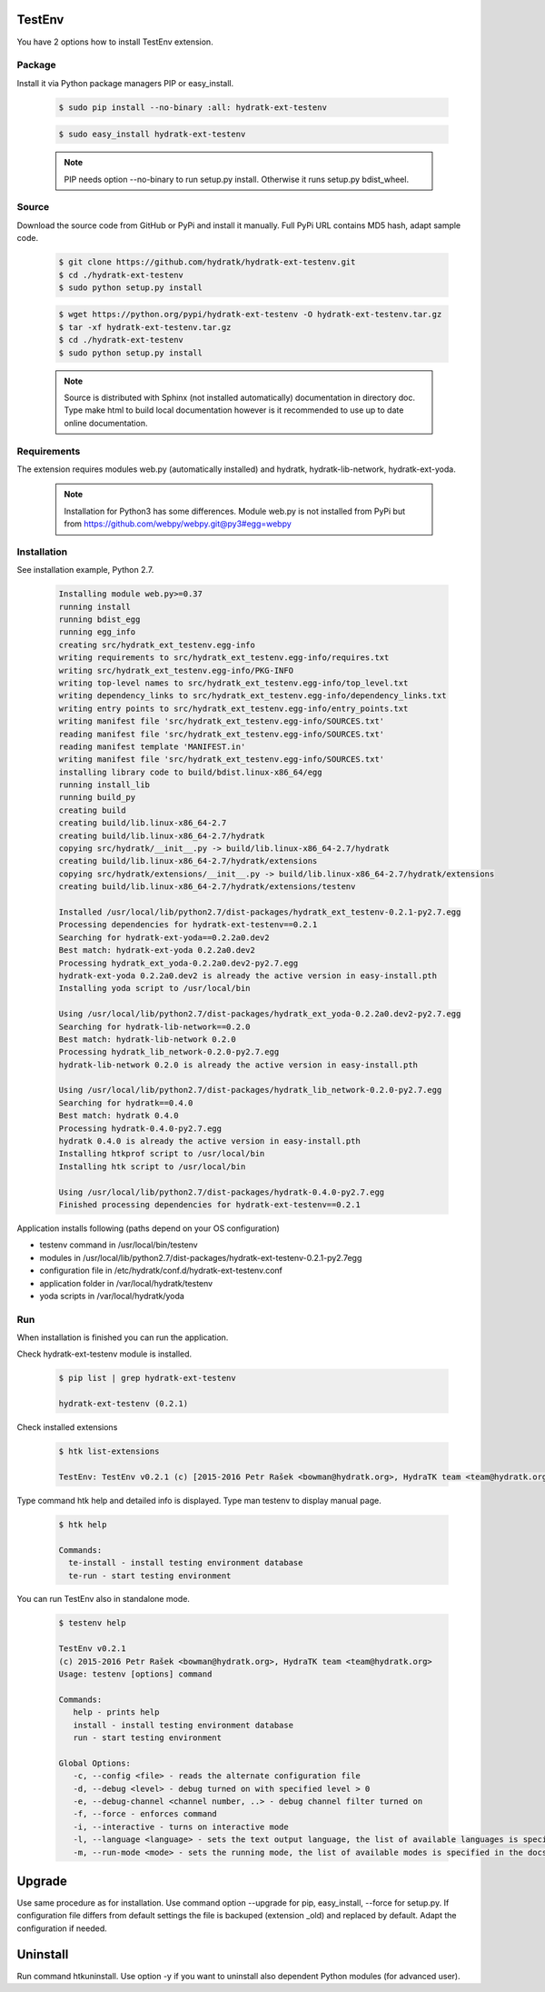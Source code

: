 .. install_ext_testenv:

TestEnv
=======

You have 2 options how to install TestEnv extension.

Package
^^^^^^^

Install it via Python package managers PIP or easy_install.

  .. code-block:: bash
  
     $ sudo pip install --no-binary :all: hydratk-ext-testenv
     
  .. code-block:: bash
  
     $ sudo easy_install hydratk-ext-testenv
     
  .. note::
  
     PIP needs option --no-binary to run setup.py install.
     Otherwise it runs setup.py bdist_wheel.     

Source
^^^^^^

Download the source code from GitHub or PyPi and install it manually.
Full PyPi URL contains MD5 hash, adapt sample code.

  .. code-block:: bash
  
     $ git clone https://github.com/hydratk/hydratk-ext-testenv.git
     $ cd ./hydratk-ext-testenv
     $ sudo python setup.py install
     
  .. code-block:: bash
  
     $ wget https://python.org/pypi/hydratk-ext-testenv -O hydratk-ext-testenv.tar.gz
     $ tar -xf hydratk-ext-testenv.tar.gz
     $ cd ./hydratk-ext-testenv
     $ sudo python setup.py install
     
  .. note::
  
     Source is distributed with Sphinx (not installed automatically) documentation in directory doc. 
     Type make html to build local documentation however is it recommended to use up to date online documentation.     

Requirements
^^^^^^^^^^^^     
     
The extension requires modules web.py (automatically installed) and hydratk, hydratk-lib-network, hydratk-ext-yoda. 

  .. note::
   
     Installation for Python3 has some differences.
     Module web.py is not installed from PyPi but from https://github.com/webpy/webpy.git@py3#egg=webpy     
     
Installation
^^^^^^^^^^^^

See installation example, Python 2.7.    

  .. code-block:: bash
  
     Installing module web.py>=0.37
     running install
     running bdist_egg
     running egg_info
     creating src/hydratk_ext_testenv.egg-info
     writing requirements to src/hydratk_ext_testenv.egg-info/requires.txt
     writing src/hydratk_ext_testenv.egg-info/PKG-INFO
     writing top-level names to src/hydratk_ext_testenv.egg-info/top_level.txt
     writing dependency_links to src/hydratk_ext_testenv.egg-info/dependency_links.txt
     writing entry points to src/hydratk_ext_testenv.egg-info/entry_points.txt
     writing manifest file 'src/hydratk_ext_testenv.egg-info/SOURCES.txt'
     reading manifest file 'src/hydratk_ext_testenv.egg-info/SOURCES.txt'
     reading manifest template 'MANIFEST.in'
     writing manifest file 'src/hydratk_ext_testenv.egg-info/SOURCES.txt'
     installing library code to build/bdist.linux-x86_64/egg
     running install_lib
     running build_py
     creating build
     creating build/lib.linux-x86_64-2.7
     creating build/lib.linux-x86_64-2.7/hydratk
     copying src/hydratk/__init__.py -> build/lib.linux-x86_64-2.7/hydratk
     creating build/lib.linux-x86_64-2.7/hydratk/extensions
     copying src/hydratk/extensions/__init__.py -> build/lib.linux-x86_64-2.7/hydratk/extensions
     creating build/lib.linux-x86_64-2.7/hydratk/extensions/testenv

     Installed /usr/local/lib/python2.7/dist-packages/hydratk_ext_testenv-0.2.1-py2.7.egg
     Processing dependencies for hydratk-ext-testenv==0.2.1
     Searching for hydratk-ext-yoda==0.2.2a0.dev2
     Best match: hydratk-ext-yoda 0.2.2a0.dev2
     Processing hydratk_ext_yoda-0.2.2a0.dev2-py2.7.egg
     hydratk-ext-yoda 0.2.2a0.dev2 is already the active version in easy-install.pth
     Installing yoda script to /usr/local/bin

     Using /usr/local/lib/python2.7/dist-packages/hydratk_ext_yoda-0.2.2a0.dev2-py2.7.egg
     Searching for hydratk-lib-network==0.2.0
     Best match: hydratk-lib-network 0.2.0
     Processing hydratk_lib_network-0.2.0-py2.7.egg
     hydratk-lib-network 0.2.0 is already the active version in easy-install.pth

     Using /usr/local/lib/python2.7/dist-packages/hydratk_lib_network-0.2.0-py2.7.egg
     Searching for hydratk==0.4.0
     Best match: hydratk 0.4.0
     Processing hydratk-0.4.0-py2.7.egg
     hydratk 0.4.0 is already the active version in easy-install.pth
     Installing htkprof script to /usr/local/bin
     Installing htk script to /usr/local/bin

     Using /usr/local/lib/python2.7/dist-packages/hydratk-0.4.0-py2.7.egg
     Finished processing dependencies for hydratk-ext-testenv==0.2.1

Application installs following (paths depend on your OS configuration)

* testenv command in /usr/local/bin/testenv
* modules in /usr/local/lib/python2.7/dist-packages/hydratk-ext-testenv-0.2.1-py2.7egg
* configuration file in /etc/hydratk/conf.d/hydratk-ext-testenv.conf 
* application folder in /var/local/hydratk/testenv 
* yoda scripts in /var/local/hydratk/yoda  
     
Run
^^^

When installation is finished you can run the application.

Check hydratk-ext-testenv module is installed.

  .. code-block:: bash
  
     $ pip list | grep hydratk-ext-testenv
     
     hydratk-ext-testenv (0.2.1)

Check installed extensions

  .. code-block:: bash
  
     $ htk list-extensions
     
     TestEnv: TestEnv v0.2.1 (c) [2015-2016 Petr Rašek <bowman@hydratk.org>, HydraTK team <team@hydratk.org>]
     
Type command htk help and detailed info is displayed.
Type man testenv to display manual page. 

  .. code-block:: bash
  
     $ htk help
     
     Commands:
       te-install - install testing environment database
       te-run - start testing environment
       
You can run TestEnv also in standalone mode.

  .. code-block:: bash
  
     $ testenv help        
       
     TestEnv v0.2.1
     (c) 2015-2016 Petr Rašek <bowman@hydratk.org>, HydraTK team <team@hydratk.org>
     Usage: testenv [options] command

     Commands:
        help - prints help
        install - install testing environment database
        run - start testing environment

     Global Options:
        -c, --config <file> - reads the alternate configuration file
        -d, --debug <level> - debug turned on with specified level > 0
        -e, --debug-channel <channel number, ..> - debug channel filter turned on
        -f, --force - enforces command
        -i, --interactive - turns on interactive mode
        -l, --language <language> - sets the text output language, the list of available languages is specified in the docs
        -m, --run-mode <mode> - sets the running mode, the list of available modes is specified in the docs
                         
Upgrade
=======

Use same procedure as for installation. Use command option --upgrade for pip, easy_install, --force for setup.py.
If configuration file differs from default settings the file is backuped (extension _old) and replaced by default. Adapt the configuration if needed.

Uninstall
=========    

Run command htkuninstall. Use option -y if you want to uninstall also dependent Python modules (for advanced user).                          